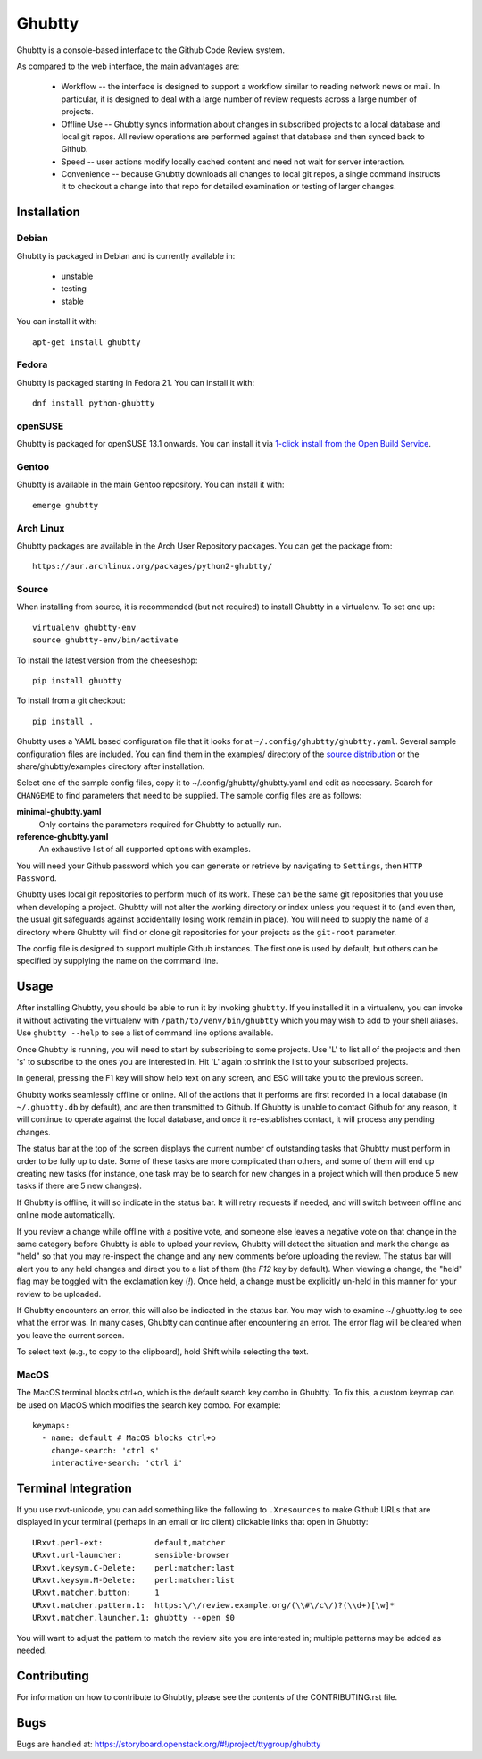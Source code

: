 Ghubtty
======

Ghubtty is a console-based interface to the Github Code Review system.

As compared to the web interface, the main advantages are:

 * Workflow -- the interface is designed to support a workflow similar
   to reading network news or mail.  In particular, it is designed to
   deal with a large number of review requests across a large number
   of projects.

 * Offline Use -- Ghubtty syncs information about changes in subscribed
   projects to a local database and local git repos.  All review
   operations are performed against that database and then synced back
   to Github.

 * Speed -- user actions modify locally cached content and need not
   wait for server interaction.

 * Convenience -- because Ghubtty downloads all changes to local git
   repos, a single command instructs it to checkout a change into that
   repo for detailed examination or testing of larger changes.

Installation
------------

Debian
~~~~~~

Ghubtty is packaged in Debian and is currently available in:

 * unstable
 * testing
 * stable

You can install it with::

  apt-get install ghubtty

Fedora
~~~~~~

Ghubtty is packaged starting in Fedora 21.  You can install it with::

  dnf install python-ghubtty

openSUSE
~~~~~~~~

Ghubtty is packaged for openSUSE 13.1 onwards.  You can install it via
`1-click install from the Open Build Service <http://software.opensuse.org/package/python-ghubtty>`_.

Gentoo
~~~~~~

Ghubtty is available in the main Gentoo repository.  You can install it with::

  emerge ghubtty

Arch Linux
~~~~~~~~~~

Ghubtty packages are available in the Arch User Repository packages. You
can get the package from::

  https://aur.archlinux.org/packages/python2-ghubtty/

Source
~~~~~~

When installing from source, it is recommended (but not required) to
install Ghubtty in a virtualenv.  To set one up::

  virtualenv ghubtty-env
  source ghubtty-env/bin/activate

To install the latest version from the cheeseshop::

  pip install ghubtty

To install from a git checkout::

  pip install .

Ghubtty uses a YAML based configuration file that it looks for at
``~/.config/ghubtty/ghubtty.yaml``.  Several sample configuration files
are included.  You can find them in the examples/ directory of the
`source distribution
<https://opendev.org/ttygroup/ghubtty/src/branch/master/examples>`_ or
the share/ghubtty/examples directory after installation.

Select one of the sample config files, copy it to
~/.config/ghubtty/ghubtty.yaml and edit as necessary.  Search for
``CHANGEME`` to find parameters that need to be supplied.  The sample
config files are as follows:

**minimal-ghubtty.yaml**
  Only contains the parameters required for Ghubtty to actually run.

**reference-ghubtty.yaml**
  An exhaustive list of all supported options with examples.

You will need your Github password which you can generate or retrieve
by navigating to ``Settings``, then ``HTTP Password``.

Ghubtty uses local git repositories to perform much of its work.  These
can be the same git repositories that you use when developing a
project.  Ghubtty will not alter the working directory or index unless
you request it to (and even then, the usual git safeguards against
accidentally losing work remain in place).  You will need to supply
the name of a directory where Ghubtty will find or clone git
repositories for your projects as the ``git-root`` parameter.

The config file is designed to support multiple Github instances.  The
first one is used by default, but others can be specified by supplying
the name on the command line.

Usage
-----

After installing Ghubtty, you should be able to run it by invoking
``ghubtty``.  If you installed it in a virtualenv, you can invoke it
without activating the virtualenv with ``/path/to/venv/bin/ghubtty``
which you may wish to add to your shell aliases.  Use ``ghubtty
--help`` to see a list of command line options available.

Once Ghubtty is running, you will need to start by subscribing to some
projects.  Use 'L' to list all of the projects and then 's' to
subscribe to the ones you are interested in.  Hit 'L' again to shrink
the list to your subscribed projects.

In general, pressing the F1 key will show help text on any screen, and
ESC will take you to the previous screen.

Ghubtty works seamlessly offline or online.  All of the actions that it
performs are first recorded in a local database (in ``~/.ghubtty.db``
by default), and are then transmitted to Github.  If Ghubtty is unable
to contact Github for any reason, it will continue to operate against
the local database, and once it re-establishes contact, it will
process any pending changes.

The status bar at the top of the screen displays the current number of
outstanding tasks that Ghubtty must perform in order to be fully up to
date.  Some of these tasks are more complicated than others, and some
of them will end up creating new tasks (for instance, one task may be
to search for new changes in a project which will then produce 5 new
tasks if there are 5 new changes).

If Ghubtty is offline, it will so indicate in the status bar.  It will
retry requests if needed, and will switch between offline and online
mode automatically.

If you review a change while offline with a positive vote, and someone
else leaves a negative vote on that change in the same category before
Ghubtty is able to upload your review, Ghubtty will detect the situation
and mark the change as "held" so that you may re-inspect the change
and any new comments before uploading the review.  The status bar will
alert you to any held changes and direct you to a list of them (the
`F12` key by default).  When viewing a change, the "held" flag may be
toggled with the exclamation key (`!`).  Once held, a change must be
explicitly un-held in this manner for your review to be uploaded.

If Ghubtty encounters an error, this will also be indicated in the
status bar.  You may wish to examine ~/.ghubtty.log to see what the
error was.  In many cases, Ghubtty can continue after encountering an
error.  The error flag will be cleared when you leave the current
screen.

To select text (e.g., to copy to the clipboard), hold Shift while
selecting the text.

MacOS
~~~~~

The MacOS terminal blocks ctrl+o, which is the default search key combo in
Ghubtty. To fix this, a custom keymap can be used on MacOS which modifies the
search key combo. For example::

  keymaps:
    - name: default # MacOS blocks ctrl+o
      change-search: 'ctrl s'
      interactive-search: 'ctrl i'

Terminal Integration
--------------------

If you use rxvt-unicode, you can add something like the following to
``.Xresources`` to make Github URLs that are displayed in your
terminal (perhaps in an email or irc client) clickable links that open
in Ghubtty::

  URxvt.perl-ext:           default,matcher
  URxvt.url-launcher:       sensible-browser
  URxvt.keysym.C-Delete:    perl:matcher:last
  URxvt.keysym.M-Delete:    perl:matcher:list
  URxvt.matcher.button:     1
  URxvt.matcher.pattern.1:  https:\/\/review.example.org/(\\#\/c\/)?(\\d+)[\w]*
  URxvt.matcher.launcher.1: ghubtty --open $0

You will want to adjust the pattern to match the review site you are
interested in; multiple patterns may be added as needed.

Contributing
------------

For information on how to contribute to Ghubtty, please see the
contents of the CONTRIBUTING.rst file.

Bugs
----

Bugs are handled at: https://storyboard.openstack.org/#!/project/ttygroup/ghubtty
